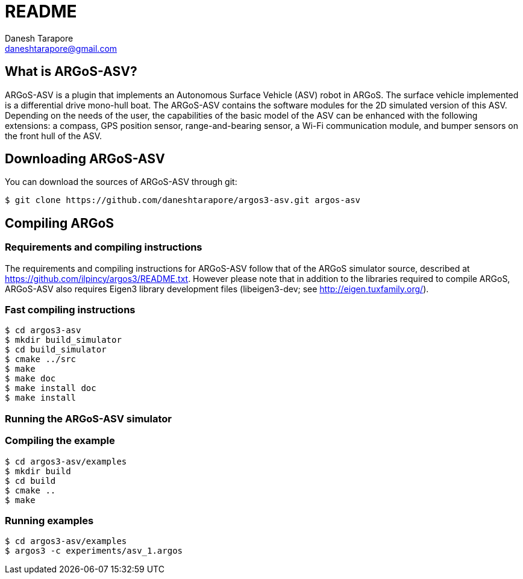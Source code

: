 README
======
:Author: Danesh Tarapore
:Email:  daneshtarapore@gmail.com
:Date:   October 16th, 2016

What is ARGoS-ASV?
------------------

ARGoS-ASV is a plugin that implements an Autonomous Surface Vehicle (ASV) robot in ARGoS. 
The surface vehicle implemented is a differential drive mono-hull boat. The ARGoS-ASV contains 
the software modules for the 2D simulated version of this ASV. Depending on the needs of the 
user, the capabilities of the basic model of the ASV can be enhanced with the following 
extensions: a compass, GPS position sensor, range-and-bearing sensor, a Wi-Fi communication 
module, and bumper sensors on the front hull of the ASV.


Downloading ARGoS-ASV
---------------------

You can download the sources of ARGoS-ASV through git:

 $ git clone https://github.com/daneshtarapore/argos3-asv.git argos-asv

Compiling ARGoS
---------------

Requirements and compiling instructions
~~~~~~~~~~~~~~~~~~~~~~~~~~~~~~~~~~~~~~~

The requirements and compiling instructions for ARGoS-ASV follow that of the ARGoS simulator source, 
described at https://github.com/ilpincy/argos3/README.txt. However please note that in addition 
to the libraries required to compile ARGoS, ARGoS-ASV also requires Eigen3 library development 
files (libeigen3-dev; see http://eigen.tuxfamily.org/).

Fast compiling instructions
~~~~~~~~~~~~~~~~~~~~~~~~~~~

 $ cd argos3-asv
 $ mkdir build_simulator
 $ cd build_simulator
 $ cmake ../src
 $ make
 $ make doc
 $ make install doc
 $ make install


Running the ARGoS-ASV simulator
~~~~~~~~~~~~~~~~~~~~~~~~~~~~~~~

Compiling the example
~~~~~~~~~~~~~~~~~~~~~

 $ cd argos3-asv/examples
 $ mkdir build
 $ cd build
 $ cmake ..
 $ make

Running examples
~~~~~~~~~~~~~~~~

 $ cd argos3-asv/examples
 $ argos3 -c experiments/asv_1.argos

